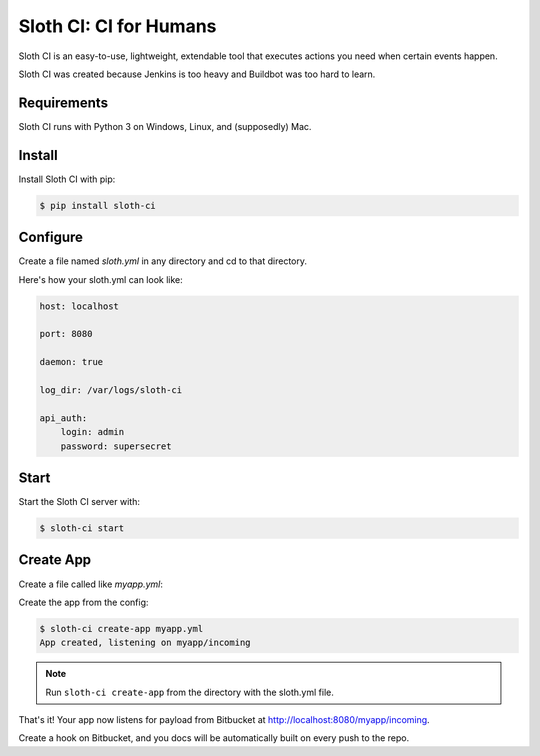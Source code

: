 ﻿***********************
Sloth CI: CI for Humans
***********************

.. image:: https://pypip.in/version/sloth-ci/badge.svg?style=flat
    :target: https://pypi.python.org/pypi/sloth-ci/
    :alt: Latest Version

.. image:: https://pypip.in/download/sloth-ci/badge.svg?style=flat
    :target: https://pypi.python.org/pypi/sloth-ci/
    :alt: Downloads

.. image:: https://pypip.in/wheel/sloth-ci/badge.svg?style=flat
    :target: https://pypi.python.org/pypi/sloth-ci/
    :alt: Wheel Status

.. image:: https://pypip.in/status/sloth-ci/badge.svg?style=flat
    :target: https://pypi.python.org/pypi/sloth-ci/
    :alt: Development Status

Sloth CI is an easy-to-use, lightweight, extendable tool that executes actions you need when certain events happen.

Sloth CI was created because Jenkins is too heavy and Buildbot was too hard to learn.

.. image:: ../napoleon_sloth.jpg
    :align: center
    :width: 200

Requirements
============

Sloth CI runs with Python 3 on Windows, Linux, and (supposedly) Mac.

Install
=======

Install Sloth CI with pip:

.. code-block:: bash

    $ pip install sloth-ci

Configure
=========

Create a file named *sloth.yml* in any directory and cd to that directory.

Here's how your sloth.yml can look like:

.. code-block:: yaml

    host: localhost
    
    port: 8080
    
    daemon: true
    
    log_dir: /var/logs/sloth-ci

    api_auth:
        login: admin
        password: supersecret

Start
=====

Start the Sloth CI server with:

.. code-block:: bash

   $ sloth-ci start

Create App
==========

Create a file called like *myapp.yml*:

.. code-block: yaml

    listen_point: myapp/incoming

    work_dir: ~/projects

    provider:
        bitbucket:
            repo: username/repository

    extensions:
        error_logs:
            module: logs
            path: /var/logs/sloth-ci/myapp
            filename: myapp_errors.log
            level: ERROR

    actions:
        hg pull {branch} -u {repo_dir}
        sphinx-build -aE {repo_dir} {output_dir}
        
    params:
        repo_dir: repository
        output_dir: /var/www/myapp_docs 

Create the app from the config:

.. code-block:: bash

    $ sloth-ci create-app myapp.yml
    App created, listening on myapp/incoming

.. note:: Run ``sloth-ci create-app`` from the directory with the sloth.yml file.

That's it! Your app now listens for payload from Bitbucket at http://localhost:8080/myapp/incoming.

Create a hook on Bitbucket, and you docs will be automatically built on every push to the repo.
